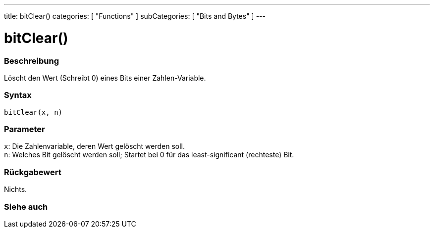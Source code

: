---
title: bitClear()
categories: [ "Functions" ]
subCategories: [ "Bits and Bytes" ]
---





= bitClear()


// ÜBERSICHTSABSCHNITT STARTET
[#overview]
--

[float]
=== Beschreibung
Löscht den Wert (Schreibt 0) eines Bits einer Zahlen-Variable.
[%hardbreaks]


[float]
=== Syntax
`bitClear(x, n)`


[float]
=== Parameter
`x`: Die Zahlenvariable, deren Wert gelöscht werden soll. +
`n`: Welches Bit gelöscht werden soll; Startet bei 0 für das least-significant (rechteste) Bit.

[float]
=== Rückgabewert
Nichts.

--
// ÜBERSICHTSABSCHNITT ENDET


// SIEHE-AUCH-ABSCHNITT SECTION
[#see_also]
--

[float]
=== Siehe auch

--
// SIEHE-AUCH-ABSCHNITT SECTION ENDET
